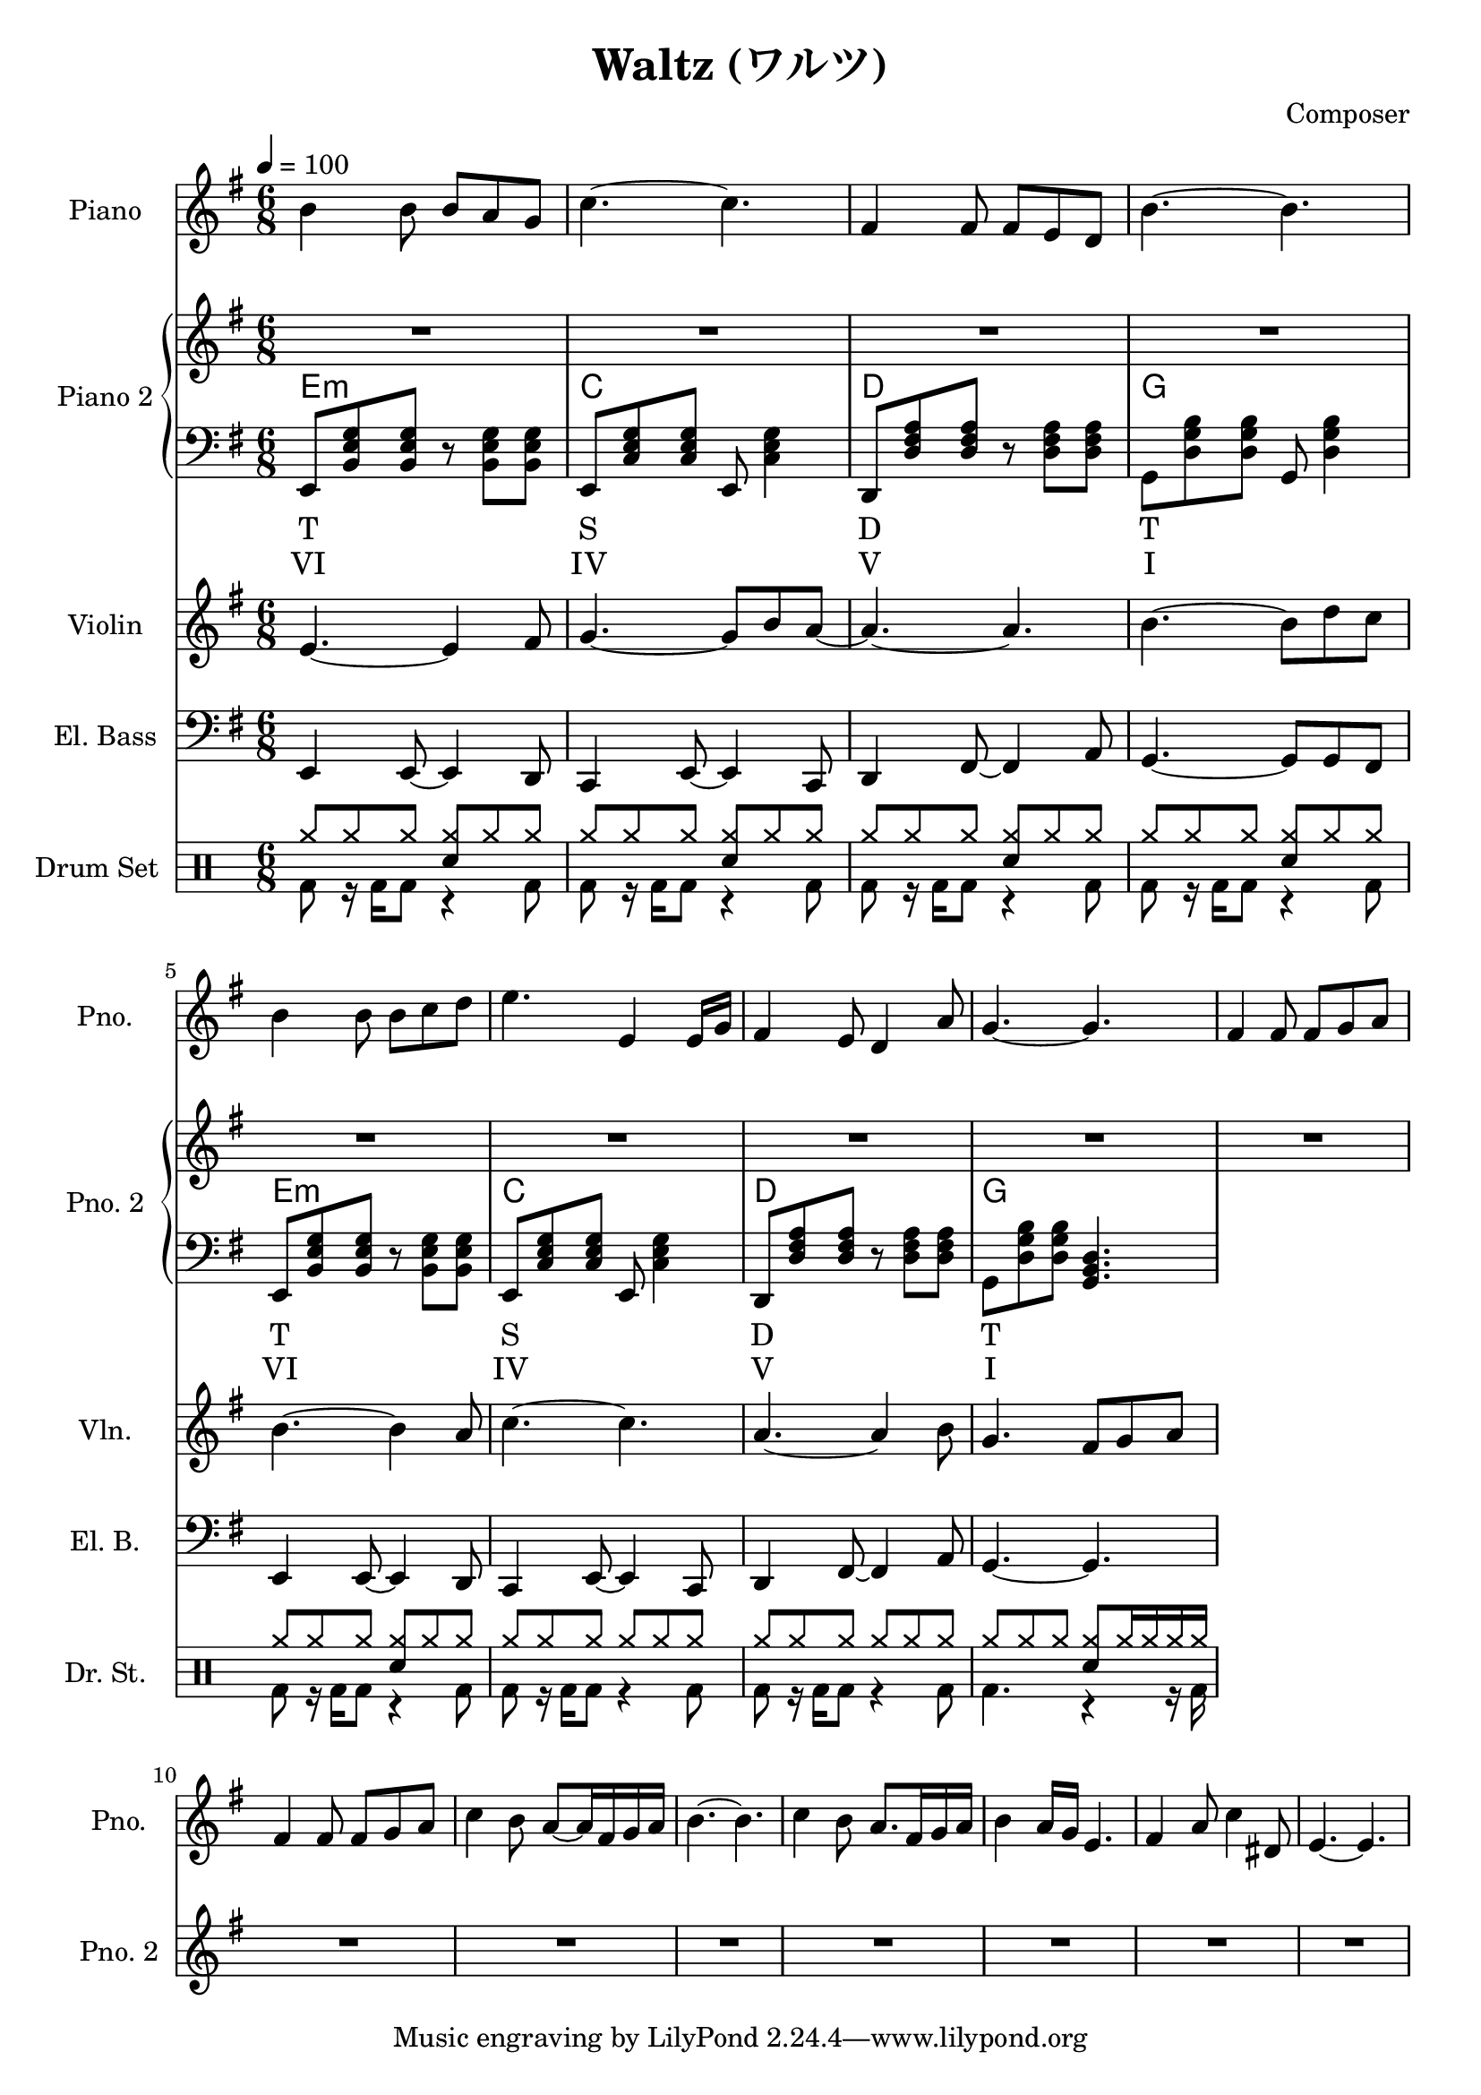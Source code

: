 
\version "2.24.4"

\header {
  title = "Waltz (ワルツ)"
  composer = "Composer"
}

\score {
  \layout {
    indent       = 1.5\cm
    short-indent = 1.5\cm
  }
<<
  \new PianoStaff \with {
    instrumentName = "Piano"
    shortInstrumentName = "Pno."
  }{\tempo 4 = 100 \clef treble \key g \major \time 6/8
    b'4 b'8 b' a' g'            | 
    c''4.~c''                   |
    fis'4 fis'8 fis' e' d'      |
    b'4.~b'                     |

    b'4 b'8 b' c'' d''          |
    e''4. e'4 e'16 g'           |
    fis'4 e'8 d'4 a'8           |
    g'4.~g'4.                   |
    
    fis'4 fis'8 fis' g' a'      |
    fis'4 fis'8 fis' g' a'      |
    c''4 b'8 a'~a'16 fis' g' a' |
    b'4.~b'                     |

    c''4 b'8 a'8. fis'16 g' a'  |
    b'4 a'16 g' e'4.            |
    fis'4 a'8 c''4 dis'8        |
    e'4.~e'4.                   | 
  }

  \new PianoStaff \with {
    instrumentName = "Piano 2"
    shortInstrumentName = "Pno. 2"
  }<<
    \new Staff {\clef treble \key g \major
      \repeat unfold 4 \repeat unfold 4 {R2. | }
    }
    \new ChordNames {
      \chordmode {
        e:m | c | d | g |

        e:m | c | d | g |
      }
    }
    \new Staff { \clef bass \key g \major
      e,8 <b, e g> <b, e g> r <b, e g> <b, e g>      | 
      e,8 <c e g> <c e g> e, <c e g>4                |
      d,8 <d fis a> <d fis a> r  <d fis a> <d fis a> |
      g,8 <d g b> <d g b> g, <d g b>4                |

      e,8 <b, e g> <b, e g> r <b, e g> <b, e g>      |
      e,8 <c e g> <c e g> e, <c e g>4                |
      d,8 <d fis a> <d fis a> r  <d fis a> <d fis a> |
      g,8 <d g b> <d g b> <g, b, d>4.                |
    }
    \new Lyrics \lyricmode { %% harmonic analysis : Functional Harmony (Tonic, Subdominant, Dominant)
      T2.  S  D  T 
      T2.  S  D  T 
    }
    \new Lyrics \lyricmode { %% harmonic analysis : Roman Numeral Analysis
      VI2. IV V  I 
      VI2. IV V  I 
    }
  >>
  
  \new Staff \with {
    instrumentName = "Violin"
    shortInstrumentName = "Vln."
  }{ \clef treble \key g \major \time 6/8
    e'4.~ e'4 fis'8    |
    g'4.~ g'8 b' a'~   |
    a'4.~ a'           |
    b'4.~ b'8 d'' c''  |

    b'4.~ b'4 a'8      |
    c''4.~ c''4.       |
    a'4.~ a'4 b'8      |
    g'4. fis'8 g' a'   |
  }

  \new Staff \with {
    instrumentName = "El. Bass"
    shortInstrumentName = "El. B."
  }{ \clef bass \key g \major \time 6/8
    e,4 e,8~ e,4 d,8     |
    c,4 e,8~ e,4 c,8     |
    d,4 fis,8~ fis,4 a,8 |
    g,4.~ g,8 g, fis,    |

    e,4 e,8~ e,4 d,8     |
    c,4 e,8~ e,4 c,8     |
    d,4 fis,8~ fis,4 a,8 |
    g,4.~ g,             |
  }

  \new DrumStaff \with {
    instrumentName = "Drum Set"
    shortInstrumentName = "Dr. St."
  }{ \time 6/8
    \drummode {
      <<
        \new DrumVoice { \voiceOne
          \repeat unfold 5 {
            cymr8 cymr cymr <cymr sn> cymr cymr            |
          }
          \repeat unfold 2 {
            cymr8 cymr cymr cymr cymr cymr                 |
          }
          cymr8 cymr cymr  <cymr sn> cymr16 cymr cymr cymr |
        }
        \new DrumVoice { \voiceTwo
          \repeat unfold 7 {
            bd8 r16 bd16 bd8 r4 bd8 |
          }
          bd4. r4 r16 bd16
        }
      >>
    }
  }
>>
}
